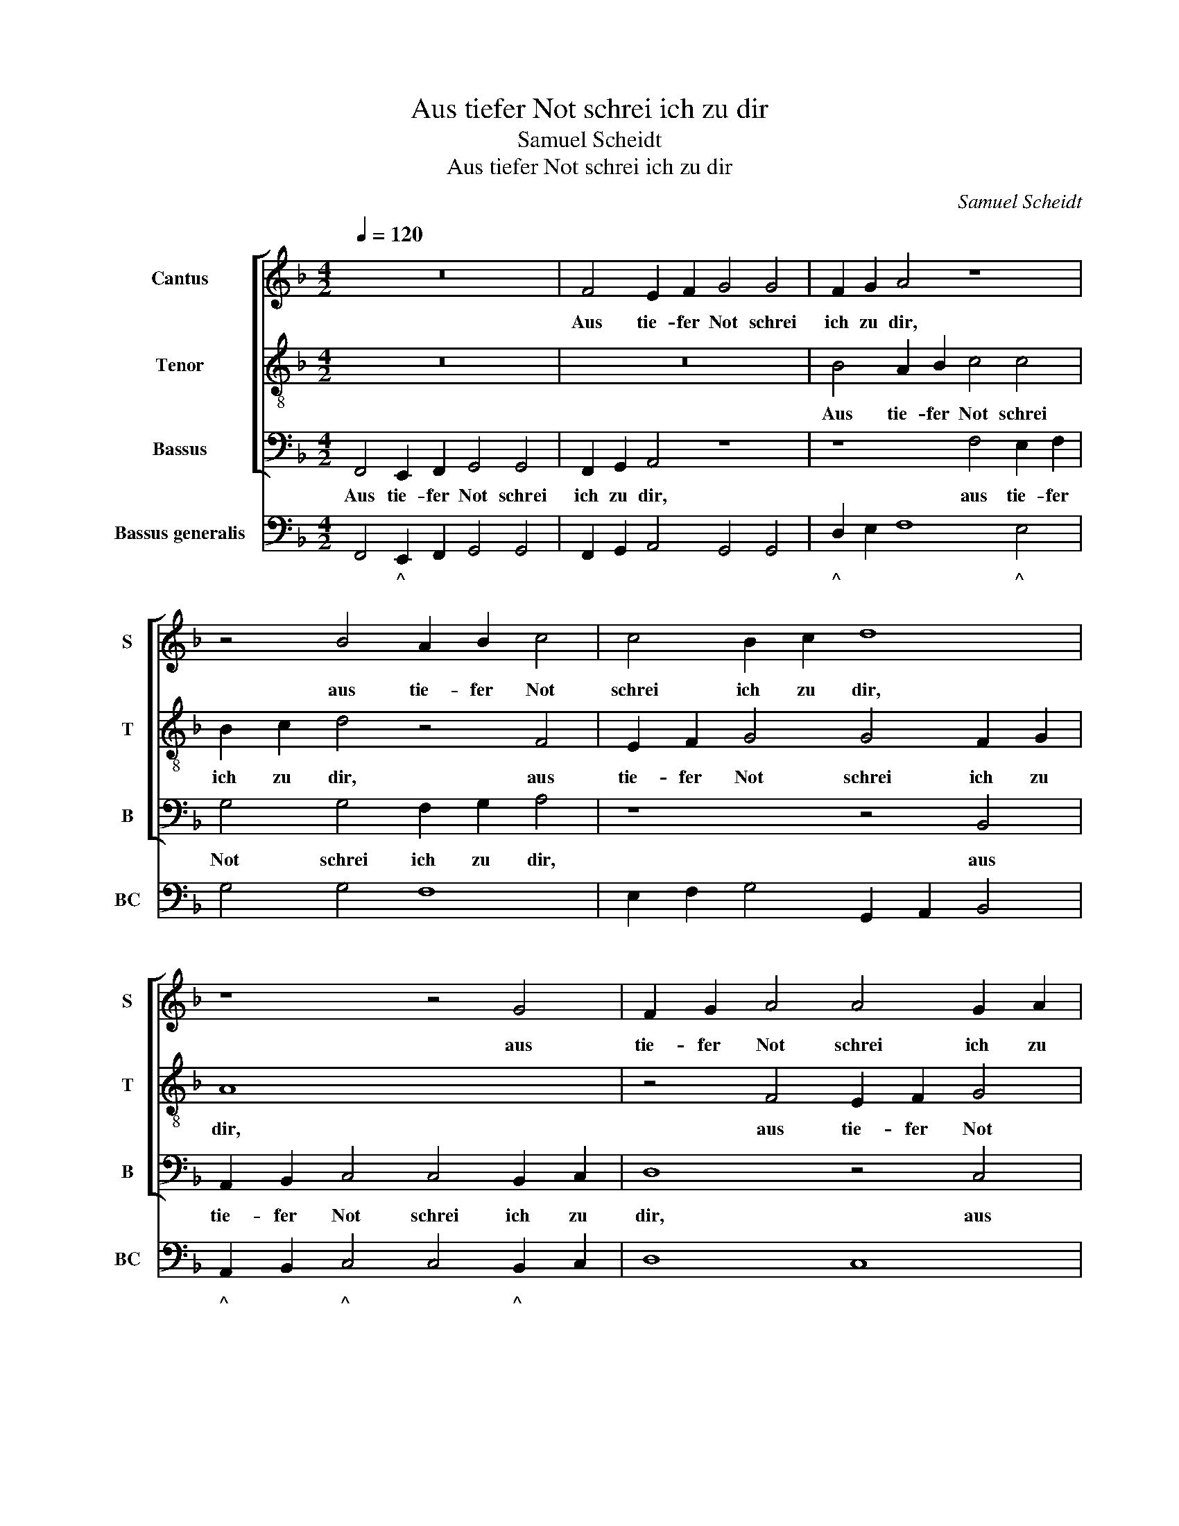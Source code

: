 X:1
T:Aus tiefer Not schrei ich zu dir
T:Samuel Scheidt
T:Aus tiefer Not schrei ich zu dir
C:Samuel Scheidt
%%score [ 1 2 3 ] 4
L:1/8
Q:1/4=120
M:4/2
K:F
V:1 treble nm="Cantus" snm="S"
V:2 treble-8 nm="Tenor" snm="T"
V:3 bass nm="Bassus" snm="B"
V:4 bass nm="Bassus generalis" snm="BC"
V:1
 z16 | F4 E2 F2 G4 G4 | F2 G2 A4 z8 | z4 B4 A2 B2 c4 | c4 B2 c2 d8 | z8 z4 G4 | F2 G2 A4 A4 G2 A2 | %7
w: |Aus tie- fer Not schrei|ich zu dir,|aus tie- fer Not|schrei ich zu dir,|aus|tie- fer Not schrei ich zu|
 B4 z4 F4 E2 F2 | G4 G4 F2 G2 A4 | z4 G4 F8 | G8 A8 | z2 B2 A2 G2 F8 | z8 z2 A2 G2 F2 | %13
w: dir, aus tie- fer|Not schrei ich zu dir,|schrei ich|zu dir,|Herr Gott, er- hör,|Herr Gott, er-|
 E4 z4 z2 B2 A2 G2 | F8 E2 F2 G2 F2 | z8 A2 B2 c2 B2 | z4 z2 B2 A2 G2 F4 | E2 F2 G4 F8 | %18
w: hör, Herr Gott, er-|hör mein * Ru- fen,|mein * Ru- fen,|Herr Gott, er- hör|mein * Ru- fen.|
 z4 F4 E2 F2 G2 G2 | z4 F3 G A8 | z4 z2 B2 A2 G2 F2 EF | G2 F2 z2 B2 A2 G2 F4 | z2 c4 B4 A2 G4- | %23
w: Dein gnä- dig Oh- ren|kehr zu mir|und mei- ner Bitt sie *|öf- fen, und mei- ner Bitt,|und mei- ner Bitt|
 G2 ^FG A4 G8 | z2 B4 A4 G2 F4- | F2 EF G4 F4 z2 F2 | E4 F4 G4 G4 | F4 G4 A8 | z8 B8 | A4 G4 F8 | %30
w: * sie * öf- fen,|und mei- ner Bitt|* sie * öf- fen, dein|gnä- dig Oh- ren|kehr zu mir|und|mei- ner Bitt|
 E4 F4 G8 | F8 z2 F2 G2 B2 | A4 z2 G2 A2 c2 B4 | z16 | z2 F2 G2 B2 A4 z2 F2 | %35
w: sie * öf-|fen; denn so du|willst, denn so du willst,||denn so du willst das|
 G2 E2 D4 z2 A2 D2 E2 | ^F6 A2 D4 G4 | ^F4 z2 F2 G4 E4 | D4 z2 A2 F2 F2 c2 d2 | _e2 c2 B4 z8 | %40
w: se- hen an, denn so du|willst das se- hen|an, das se- hen|an, was Sünd und Un- recht|ist ge- tan,|
 z2 F2 G2 A2 B2 G2 F4 | z8 DE F4 E2 | F4 z2 E2 C4 C4 | G4 A4 B4 G4 | F8 z2 c2 A2 B2 | %45
w: und Un- recht ist ge- tan,|ist * * ge-|tan, was Sünd und|Un- recht ist ge-|tan, wer kann, Herr,|
 G3 F E2 F2 G4 F4 | z16 | z8 z2 B2 A2 B2 | G3 F E2 F2 G4 F4 | z2 G2 E2 F2 D3 C =B,2 C2 | D4 C4 z8 | %51
w: für * * dir blei- ben,||wer kann, Herr,|für * * dir blei- ben,|wer kann, Herr, für * * dir|blei- ben,|
[M:2/2] z8 |[M:3/4] c2 A2 B2 |[M:6/4] G3 F E2 F2 G4 | F6 z2 z2 z2 |[M:3/4] z6 |[M:2/2] z4 c4 | %57
w: |wer kann, Herr,|für * * dir blei-|ben,||wer|
[M:4/2] A12 B4- | B4 G8 F4 | E4 F4 G8 | F16 |] %61
w: kann, Herr,|* für *|* dir blei-|ben?|
V:2
 z16 | z16 | B4 A2 B2 c4 c4 | B2 c2 d4 z4 F4 | E2 F2 G4 G4 F2 G2 | A8 x8 | z4 F4 E2 F2 G4 | %7
w: ||Aus tie- fer Not schrei|ich zu dir, aus|tie- fer Not schrei ich zu|dir,|aus tie- fer Not|
 G4 F2 G2 A8 | z4 z2 G2 d2 d2 ^c4 | z4 d4 c4 F4- | F4 E4 F8 | z8 z2 B2 A2 G2 | F8 z2 c2 B2 A2 | %13
w: schrei ich zu dir,|schrei ich zu dir,|schrei ich zu|* dir, *|Herr Gott, er-|hör, Herr Gott, er-|
 G8 z4 z2 B2 | A2 G2 F4 z4 E2 F2 | G2 F2 z4 z4 A2 B2 | c2 B2 z2 d2 c2 B2 A4 | G2 F4 E2 F8 | %18
w: hör, Herr|Gott, er- hör mein *|Ru- fen, mein *|Ru- fen, Herr Gott, er- hör|mein Ru- * fen.|
 B4 A3 B c2 c2 z4 | B3 c d4 z4 z2 f2 | e2 d2 c2 B2 c4 F2 c2 | d2 c2 z4 z8 | z4 z2 F2 E2 F2 E2 D2 | %23
w: Dein gnä- dig Oh- ren|kehr zu mir und|mei- ner Bitt sie öf- fen, sie|öf- fen,|und mei- ner Bitt sie|
 D2 G4 ^F2 G8 | z4 z2 E2 D6 C2 | C2 F2 F2 E2 F8 | z8 z2 c2 =B2 c2 | d2 d2 cd e2 z8 | z16 | %29
w: öf- * * fen,|und mei- ner|Bitt sie öf- * fen,|dein gnä- dig|Oh- ren kehr zu mir||
 z2 f2 e2 d2 c8 | z2 c2 B2 A2 G2 EF G4 | A8 z4 z2 G2 | A2 c2 B4 z2 F2 G2 B2 | %33
w: und mei- ner Bitt,|und mei- ner Bitt sie * öf-|fen; denn|so du willst, denn so du|
 A2 z2 z2 F2 G2 E2 D4 | z4 z2 B2 c2 _e2 d4 | z2 c2 d2 B2 A2 ^F2 G2 B2 | A6 ^F2 G4 E4 | %37
w: willst das se- hen an,|denn so du willst|das se- hen an, denn so du|willst das se- hen|
 D4 z2 A2 Bc d4 ^c2 | d4 z4 z2 A2 F2 F2 | c2 A2 B2 G2 F4 z2 c2 | _e2 dc B2 c2 d2 e4 d2 | %41
w: an, das se- * * hen|an, was Sünd und|Un- recht ist ge- tan, was|Sünd und * Un- recht ist * ge-|
 _e2 e2 c4 B4 z4 | z2 A2 G2 G2 G8- | G4 c4 G4 B4 | A8 z8 | z8 z2 c2 A2 B2 | G3 F E2 F2 G4 F4 | %47
w: tan, ist ge- tan,|was Sünd und Un-|* recht ist ge-|tan,|wer kann, Herr,|für * * dir blei- ben,|
 z8 z2 G2 C2 D2 | E3 F G2 F2 F2 E2 F4 | z16 | z2 G2 G2 A2 A2 Bc d2 c2 |[M:2/2] c2 =B2 c4 | %52
w: wer kann, Herr,|für * * dir blei- * ben,||wer kann, Herr, für * * * dir|blei- * ben,|
[M:3/4] z6 |[M:6/4] z12 | c2 A2 B2 G3 F E2 |[M:3/4] F2 G4 |[M:2/2] F8 |[M:4/2] z4 c4 F8 | %58
w: ||wer kann, Herr, für * *|dir blei-|ben,|wer kann,|
 G4 B8 A4 | G4 F8 E4 | F16 |] %61
w: Herr, für dir|blei- * *|ben?|
V:3
 F,,4 E,,2 F,,2 G,,4 G,,4 | F,,2 G,,2 A,,4 z8 | z8 F,4 E,2 F,2 | G,4 G,4 F,2 G,2 A,4 | z8 z4 B,,4 | %5
w: Aus tie- fer Not schrei|ich zu dir,|aus tie- fer|Not schrei ich zu dir,|aus|
 A,,2 B,,2 C,4 C,4 B,,2 C,2 | D,8 z4 C,4 | B,,2 C,2 D,4 D,4 C,2 D,2 | _E,4 z2 C,2 D,2 B,,2 A,,4 | %9
w: tie- fer Not schrei ich zu|dir, aus|tie- fer Not schrei ich zu|dir, schrei ich zu dir,|
 z4 B,,4 A,,8 | G,,8 F,,8 | z16 | z2 F,2 E,2 D,2 C,8 | z2 C,2 B,,2 A,,2 G,,6 G,,2 | D,8 C,4 z4 | %15
w: schrei ich|zu dir,||Herr Gott, er- hör,|Herr Gott, er- hör mein|Ru- fen,|
 E,2 F,2 G,2 F,2 z8 | A,,2 B,,2 C,2 B,,2 z2 G,,2 A,,G,,A,,B,, | C,8 F,,8 | z16 | z16 | %20
w: mein * Ru- fen,|mein * Ru- fen, mein Ru- * * *|* fen.|||
 z2 B,2 A,2 G,2 F,2 _E,2 D,2 C,2 | B,,2 A,,B,, C,2 B,,2 z4 z2 F,2 | E,4 D,4 C,6 =B,,C, | %23
w: und mei- ner Bitt, und mei- ner|Bitt sie * öf- fen, und|mei- ner Bitt sie *|
 D,8 G,,4 z2 _E,2 | D,4 C,4 B,,6 A,,B,, | C,8 F,,2 B,,2 A,,2 B,,2 | C,2 C,2 B,,C, D,2 z8 | %27
w: öf- fen, und|mei- ner Bitt sie *|öf- fen, dein gnä- dig|Oh- ren kehr zu mir|
 z8 z2 D,2 ^C,2 D,2 | E,2 E,2 D,E, F,2 z2 B,2 A,2 G,2 | F,4 z4 z2 F,2 E,2 D,2 | C,4 z4 z2 C,2 C,4 | %31
w: dein gnä- dig|Oh- ren kehr zu mir und mei- ner|Bitt, und mei- ner|Bitt sie öf-|
 F,,8 z8 | z2 F,,2 G,,2 B,,2 A,,4 z2 B,,2 | C,2 _E,2 D,4 z2 C,2 D,2 B,,2 | A,,4 z4 z8 | %35
w: fen;|denn so du willst, denn|so du willst das se- hen|an,|
 z8 z2 D,2 B,,2 G,,2 | D,6 D,2 B,,4 C,4 | D,6 D,2 G,,4 A,,4 | D,4 z4 z8 | z8 z2 A,,2 F,,2 F,,2 | %40
w: denn so du|willst das se- hen|an, das se- hen|an,|was Sünd und|
 C,2 D,2 _E,2 C,2 B,,8 | z8 z2 B,,2 G,,4 | F,,2 F,,2 C,2 C,2 C,4 F,,4 | E,,12 E,,4 | F,,8 z8 | %45
w: Un- recht ist ge- tan,|ist ge-|tan, was Sünd und Un- recht|ist ge-|tan,|
 z16 | z8 z2 C,2 A,,2 B,,2 | G,,3 F,, E,,2 F,,2 G,,4 F,,4 | z2 C,4 C,2 C,4 F,,4 | z16 | %50
w: |wer kann, Herr,|für * * dir blei- ben,|für dir blei- ben,||
 z2 G,2 E,2 F,2 D,3 C, =B,,2 C,2 |[M:2/2] D,4 C,4 |[M:3/4] z6 |[M:6/4] z12 | %54
w: wer kann, Herr, für * * dir|blei- ben,|||
 z2 F,2 D,2 _E,2 C,3 B,, |[M:3/4] A,,2 B,,2 C,2 |[M:2/2] F,,8 |[M:4/2] z4 F,4 D,8 | _E,8 C,8- | %59
w: wer kann, Herr, für *|* dir blei-|ben,|wer kann,|Herr, für|
 C,4 C,4 C,8 | F,,16 |] %61
w: * dir blei-|ben?|
V:4
 F,,4 E,,2 F,,2 G,,4 G,,4 | F,,2 G,,2 A,,4 G,,4 G,,4 | D,2 E,2 F,8 E,4 | G,4 G,4 F,8 | %4
w: * ^ * * *||^ * * ^||
 E,2 F,2 G,4 G,,2 A,,2 B,,4 | A,,2 B,,2 C,4 C,4 B,,2 C,2 | D,8 C,8 | B,,4 D,8 C,2 D,2 | %8
w: |^ * ^ * ^ *||^ * ^ *|
 _E,4 C,4 D,2 B,,2 A,,4 | D,4 B,,4 A,,8 | G,,8 F,,8 | B,,4 C,4 D,2 B,2 A,2 G,2 | %12
w: * * * ^ X|X ^ ^|||
 F,2 F,2 E,2 D,2 C,8 | C,4 B,,2 A,,2 G,,8 | D,8 C,6 F,2 | E,2 F,2 G,2 F,2 E,8 | %16
w: |* ^ * *||^ * * ^ *|
 A,,2 B,,2 C,2 B,,2 F,,2 G,,2 A,,4 | C,8 F,,8 | B,4 A,3 B, C2 F,2 E,3 F, | G,4 D,4 F,4 A,4 | %20
w: ^ * Z * * * ^||^ * * * * ^ *|* * * ^|
 C2 B,2 A,2 G,2 F,2 _E,2 D,2 C,2 | B,,2 A,,2 C,2 B,,2 F,8 | E,4 D,4 C,6 =B,,2 | D,8 G,,4 _E,4 | %24
w: * * ^ * * ^ * *|^ ^ * * *|||
 D,4 C,4 B,,6 A,,2 | C,8 F,,2 B,,2 A,,2 B,,2 | C,2 C,2 B,,2 D,2 C,2 C2 =B,2 C2 | %27
w: |* * * ^ *|* * * * * * ^ *|
 D4 C4 F,2 D,2 ^C,2 D,2 | E,4 D,2 F,2 B,,2 B,2 A,2 G,2 | F,4 C,2 B,,2 A,,2 F,2 E,2 D,2 | %30
w: * * * * ^ *|^ * * * * * *|* * ^ ^ * * *|
 C,2 C2 B,2 A,2 G,2 C,2 C,4 | F,,8 F,4 E,2 G,2 | F,2 F,,2 G,,2 B,,2 A,,4 G,2 B,,2 | %33
w: * * * ^ Y * *|* * ^ *||
 C,2 _E,2 D,4 C,4 D,2 B,,2 | A,,4 G,,4 F,,4 B,,4 | B,,2 C,2 G,2 G,,2 D,4 B,,2 G,,2 | %36
w: ^ ^ * * * ^||^ * * * X ^ *|
 D,6 D,2 B,,4 C,4 | D,6 D,2 G,,4 A,,4 | D,4 F,4 F,8 | C2 A,2 B,2 G,2 F,2 A,,2 F,,2 F,,2 | %40
w: X X ^ *|X X * *|X * *|Z ^ * ^ * ^ * *|
 C,2 D,2 _E,2 C,2 B,,8 | _E,4 F,4 B,,4 G,,4 | F,,4 C,4 C,4 F,,4 | E,,16 | F,,8 F,,6 B,,2 | %45
w: |||||
 C,8 C,4 F,2 D,2 | E,3 D, C,2 D,2 C,4 A,,2 B,,2 | G,,3 F,, E,,2 F,,2 G,,4 F,,4 | C,8 C,4 F,,4 | %49
w: * * * ^|^ * * * * ^ *|* * ^ * & *||
 C,6 F,2 G,8 | G,4 E,2 F,2 D,3 C, =B,,2 C,2 |[M:2/2] D,4 C,4 |[M:3/4] C,2 F,2 B,,2 | %53
w: ||||
[M:6/4] C,6 A,,2 B,,2 C,2 | F,,2 F,2 D,2 _E,2 C,4 |[M:3/4] A,,2 B,,2 C,2 |[M:2/2] F,,8 | %57
w: * ^ ^ *|* * ^ * *|^ ^ *||
[M:4/2] F,,4 F,4 D,8 | _E,8 C,8- | C,16 | F,,16 |] %61
w: ||||

